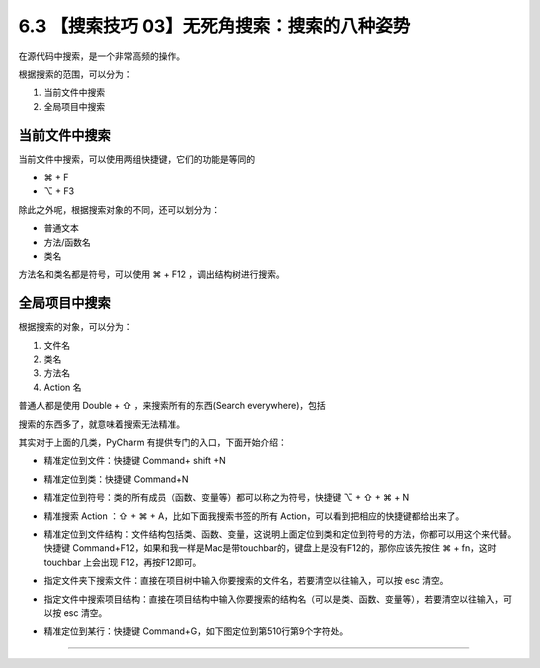 6.3 【搜索技巧 03】无死角搜索：搜索的八种姿势
=============================================

|image0|

在源代码中搜索，是一个非常高频的操作。

根据搜索的范围，可以分为：

1. 当前文件中搜索
2. 全局项目中搜索

当前文件中搜索
--------------

当前文件中搜索，可以使用两组快捷键，它们的功能是等同的

-  ⌘ + F
-  ⌥ + F3

|image1|

除此之外呢，根据搜索对象的不同，还可以划分为：

-  普通文本
-  方法/函数名
-  类名

方法名和类名都是符号，可以使用 ⌘ + F12 ，调出结构树进行搜索。

|image2|

全局项目中搜索
--------------

根据搜索的对象，可以分为：

1. 文件名
2. 类名
3. 方法名
4. Action 名

普通人都是使用 Double + ⇧ ，来搜索所有的东西(Search everywhere)，包括

|image3|

搜索的东西多了，就意味着搜索无法精准。

其实对于上面的几类，PyCharm 有提供专门的入口，下面开始介绍：

-  精准定位到文件：快捷键 Command+ shift +N

   |image4|

-  精准定位到类：快捷键 Command+N

   |image5|

-  精准定位到符号：类的所有成员（函数、变量等）都可以称之为符号，快捷键
   ⌥ + ⇧ + ⌘ + N

   |image6|

-  精准搜索 Action ：⇧ + ⌘ + A，比如下面我搜索书签的所有
   Action，可以看到把相应的快捷键都给出来了。

   |image7|

-  精准定位到文件结构：文件结构包括类、函数、变量，这说明上面定位到类和定位到符号的方法，你都可以用这个来代替。快捷键
   Command+F12，如果和我一样是Mac是带touchbar的，键盘上是没有F12的，那你应该先按住
   ⌘ + fn，这时 touchbar 上会出现 F12，再按F12即可。

|image8|

-  指定文件夹下搜索文件：直接在项目树中输入你要搜索的文件名，若要清空以往输入，可以按
   esc 清空。

   |image9|

-  指定文件中搜索项目结构：直接在项目结构中输入你要搜索的结构名（可以是类、函数、变量等），若要清空以往输入，可以按
   esc 清空。

   |image10|

-  精准定位到某行：快捷键 Command+G，如下图定位到第510行第9个字符处。

|image11|

--------------

|image12|

.. |image0| image:: http://image.iswbm.com/20200804124133.png
.. |image1| image:: http://image.iswbm.com/20200829164915.png
.. |image2| image:: http://image.iswbm.com/20200829164840.png
.. |image3| image:: http://image.iswbm.com/20200829100514.png
.. |image4| image:: http://image.iswbm.com/image-20200829100632657.png
.. |image5| image:: http://image.iswbm.com/20200829100728.png
.. |image6| image:: http://image.iswbm.com/20200829100923.png
.. |image7| image:: http://image.iswbm.com/20200829224323.png
.. |image8| image:: http://image.iswbm.com/20200829100818.png
.. |image9| image:: http://image.iswbm.com/20200829100237.png
.. |image10| image:: http://image.iswbm.com/20200829100429.png
.. |image11| image:: http://image.iswbm.com/20190616234038.png
.. |image12| image:: http://image.iswbm.com/20200607174235.png


